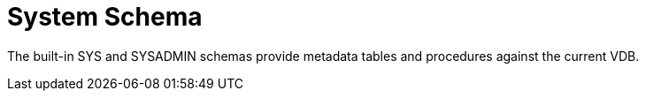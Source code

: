 
= System Schema

The built-in SYS and SYSADMIN schemas provide metadata tables and procedures against the current VDB.

